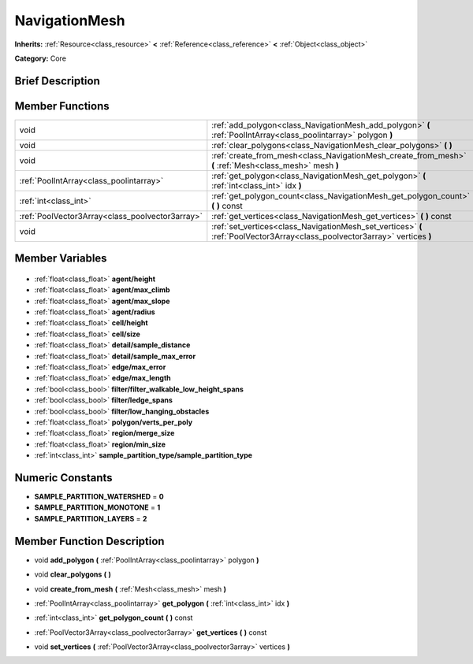 .. Generated automatically by doc/tools/makerst.py in Godot's source tree.
.. DO NOT EDIT THIS FILE, but the NavigationMesh.xml source instead.
.. The source is found in doc/classes or modules/<name>/doc_classes.

.. _class_NavigationMesh:

NavigationMesh
==============

**Inherits:** :ref:`Resource<class_resource>` **<** :ref:`Reference<class_reference>` **<** :ref:`Object<class_object>`

**Category:** Core

Brief Description
-----------------



Member Functions
----------------

+--------------------------------------------------+-----------------------------------------------------------------------------------------------------------------------------+
| void                                             | :ref:`add_polygon<class_NavigationMesh_add_polygon>` **(** :ref:`PoolIntArray<class_poolintarray>` polygon **)**            |
+--------------------------------------------------+-----------------------------------------------------------------------------------------------------------------------------+
| void                                             | :ref:`clear_polygons<class_NavigationMesh_clear_polygons>` **(** **)**                                                      |
+--------------------------------------------------+-----------------------------------------------------------------------------------------------------------------------------+
| void                                             | :ref:`create_from_mesh<class_NavigationMesh_create_from_mesh>` **(** :ref:`Mesh<class_mesh>` mesh **)**                     |
+--------------------------------------------------+-----------------------------------------------------------------------------------------------------------------------------+
| :ref:`PoolIntArray<class_poolintarray>`          | :ref:`get_polygon<class_NavigationMesh_get_polygon>` **(** :ref:`int<class_int>` idx **)**                                  |
+--------------------------------------------------+-----------------------------------------------------------------------------------------------------------------------------+
| :ref:`int<class_int>`                            | :ref:`get_polygon_count<class_NavigationMesh_get_polygon_count>` **(** **)** const                                          |
+--------------------------------------------------+-----------------------------------------------------------------------------------------------------------------------------+
| :ref:`PoolVector3Array<class_poolvector3array>`  | :ref:`get_vertices<class_NavigationMesh_get_vertices>` **(** **)** const                                                    |
+--------------------------------------------------+-----------------------------------------------------------------------------------------------------------------------------+
| void                                             | :ref:`set_vertices<class_NavigationMesh_set_vertices>` **(** :ref:`PoolVector3Array<class_poolvector3array>` vertices **)** |
+--------------------------------------------------+-----------------------------------------------------------------------------------------------------------------------------+

Member Variables
----------------

  .. _class_NavigationMesh_agent/height:

- :ref:`float<class_float>` **agent/height**

  .. _class_NavigationMesh_agent/max_climb:

- :ref:`float<class_float>` **agent/max_climb**

  .. _class_NavigationMesh_agent/max_slope:

- :ref:`float<class_float>` **agent/max_slope**

  .. _class_NavigationMesh_agent/radius:

- :ref:`float<class_float>` **agent/radius**

  .. _class_NavigationMesh_cell/height:

- :ref:`float<class_float>` **cell/height**

  .. _class_NavigationMesh_cell/size:

- :ref:`float<class_float>` **cell/size**

  .. _class_NavigationMesh_detail/sample_distance:

- :ref:`float<class_float>` **detail/sample_distance**

  .. _class_NavigationMesh_detail/sample_max_error:

- :ref:`float<class_float>` **detail/sample_max_error**

  .. _class_NavigationMesh_edge/max_error:

- :ref:`float<class_float>` **edge/max_error**

  .. _class_NavigationMesh_edge/max_length:

- :ref:`float<class_float>` **edge/max_length**

  .. _class_NavigationMesh_filter/filter_walkable_low_height_spans:

- :ref:`bool<class_bool>` **filter/filter_walkable_low_height_spans**

  .. _class_NavigationMesh_filter/ledge_spans:

- :ref:`bool<class_bool>` **filter/ledge_spans**

  .. _class_NavigationMesh_filter/low_hanging_obstacles:

- :ref:`bool<class_bool>` **filter/low_hanging_obstacles**

  .. _class_NavigationMesh_polygon/verts_per_poly:

- :ref:`float<class_float>` **polygon/verts_per_poly**

  .. _class_NavigationMesh_region/merge_size:

- :ref:`float<class_float>` **region/merge_size**

  .. _class_NavigationMesh_region/min_size:

- :ref:`float<class_float>` **region/min_size**

  .. _class_NavigationMesh_sample_partition_type/sample_partition_type:

- :ref:`int<class_int>` **sample_partition_type/sample_partition_type**


Numeric Constants
-----------------

- **SAMPLE_PARTITION_WATERSHED** = **0**
- **SAMPLE_PARTITION_MONOTONE** = **1**
- **SAMPLE_PARTITION_LAYERS** = **2**

Member Function Description
---------------------------

.. _class_NavigationMesh_add_polygon:

- void **add_polygon** **(** :ref:`PoolIntArray<class_poolintarray>` polygon **)**

.. _class_NavigationMesh_clear_polygons:

- void **clear_polygons** **(** **)**

.. _class_NavigationMesh_create_from_mesh:

- void **create_from_mesh** **(** :ref:`Mesh<class_mesh>` mesh **)**

.. _class_NavigationMesh_get_polygon:

- :ref:`PoolIntArray<class_poolintarray>` **get_polygon** **(** :ref:`int<class_int>` idx **)**

.. _class_NavigationMesh_get_polygon_count:

- :ref:`int<class_int>` **get_polygon_count** **(** **)** const

.. _class_NavigationMesh_get_vertices:

- :ref:`PoolVector3Array<class_poolvector3array>` **get_vertices** **(** **)** const

.. _class_NavigationMesh_set_vertices:

- void **set_vertices** **(** :ref:`PoolVector3Array<class_poolvector3array>` vertices **)**


